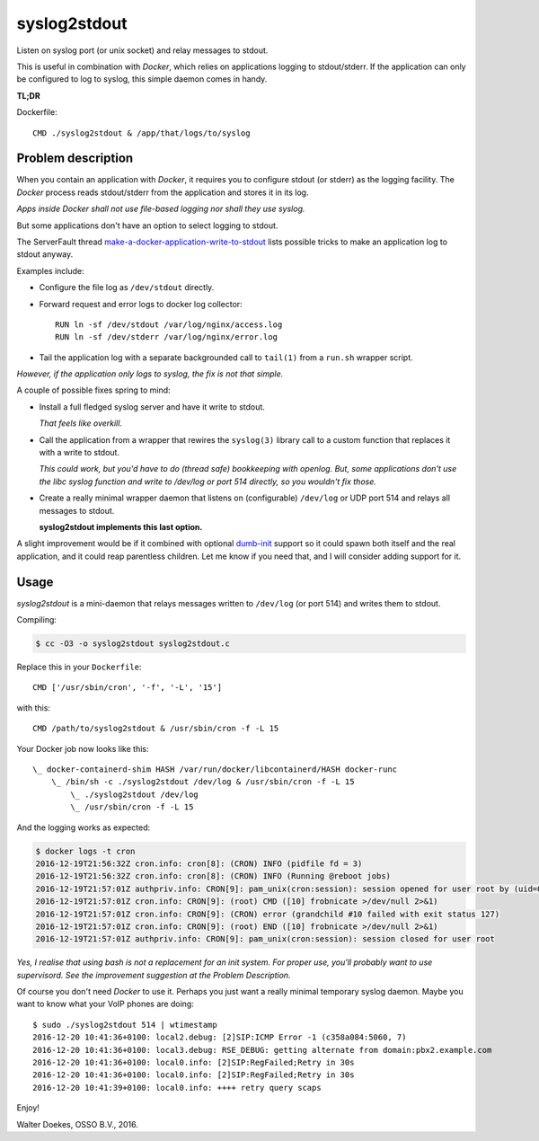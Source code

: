 syslog2stdout
=============

Listen on syslog port (or unix socket) and relay messages to stdout.

This is useful in combination with *Docker*, which relies on
applications logging to stdout/stderr. If the application can only be
configured to log to syslog, this simple daemon comes in handy.

**TL;DR**

Dockerfile::

    CMD ./syslog2stdout & /app/that/logs/to/syslog


Problem description
-------------------

When you contain an application with *Docker*, it requires you to
configure stdout (or stderr) as the logging facility. The *Docker*
process reads stdout/stderr from the application and stores it in its
log.

*Apps inside Docker shall not use file-based logging nor shall they use
syslog.*

But some applications don't have an option to select logging to stdout.

The ServerFault thread `make-a-docker-application-write-to-stdout`_
lists possible tricks to make an application log to stdout anyway.

.. _`make-a-docker-application-write-to-stdout`: http://serverfault.com/questions/599103/make-a-docker-application-write-to-stdout

Examples include:

* Configure the file log as ``/dev/stdout`` directly.

* Forward request and error logs to docker log collector::

   RUN ln -sf /dev/stdout /var/log/nginx/access.log
   RUN ln -sf /dev/stderr /var/log/nginx/error.log

* Tail the application log with a separate backgrounded call to
  ``tail(1)`` from a ``run.sh`` wrapper script.

*However, if the application only logs to syslog, the fix is not that
simple.*

A couple of possible fixes spring to mind:

* Install a full fledged syslog server and have it write to stdout.

  *That feels like overkill.*

* Call the application from a wrapper that rewires the ``syslog(3)``
  library call to a custom function that replaces it with a write to
  stdout.

  *This could work, but you'd have to do (thread safe) bookkeeping
  with openlog. But, some applications don't use the libc syslog
  function and write to /dev/log or port 514 directly, so you wouldn't
  fix those.*

* Create a really minimal wrapper daemon that listens on (configurable)
  ``/dev/log`` or UDP port 514 and relays all messages to stdout.

  **syslog2stdout implements this last option.**

A slight improvement would be if it combined with optional `dumb-init`_
support so it could spawn both itself and the real application, and it
could reap parentless children. Let me know if you need that, and I
will consider adding support for it.

.. _`dumb-init`: https://github.com/Yelp/dumb-init


Usage
-----

*syslog2stdout* is a mini-daemon that relays messages written to
``/dev/log`` (or port 514) and writes them to stdout.

Compiling:

.. code-block:: console

    $ cc -O3 -o syslog2stdout syslog2stdout.c

Replace this in your ``Dockerfile``::

    CMD ['/usr/sbin/cron', '-f', '-L', '15']

with this::

    CMD /path/to/syslog2stdout & /usr/sbin/cron -f -L 15

Your Docker job now looks like this::

    \_ docker-containerd-shim HASH /var/run/docker/libcontainerd/HASH docker-runc
        \_ /bin/sh -c ./syslog2stdout /dev/log & /usr/sbin/cron -f -L 15
            \_ ./syslog2stdout /dev/log
            \_ /usr/sbin/cron -f -L 15

And the logging works as expected:

.. code-block:: console

    $ docker logs -t cron
    2016-12-19T21:56:32Z cron.info: cron[8]: (CRON) INFO (pidfile fd = 3)
    2016-12-19T21:56:32Z cron.info: cron[8]: (CRON) INFO (Running @reboot jobs)
    2016-12-19T21:57:01Z authpriv.info: CRON[9]: pam_unix(cron:session): session opened for user root by (uid=0)
    2016-12-19T21:57:01Z cron.info: CRON[9]: (root) CMD ([10] frobnicate >/dev/null 2>&1)
    2016-12-19T21:57:01Z cron.info: CRON[9]: (CRON) error (grandchild #10 failed with exit status 127)
    2016-12-19T21:57:01Z cron.info: CRON[9]: (root) END ([10] frobnicate >/dev/null 2>&1)
    2016-12-19T21:57:01Z authpriv.info: CRON[9]: pam_unix(cron:session): session closed for user root

*Yes, I realise that using bash is not a replacement for an init system.
For proper use, you'll probably want to use supervisord. See the
improvement suggestion at the Problem Description.*

Of course you don't need *Docker* to use it. Perhaps you just want a
really minimal temporary syslog daemon. Maybe you want to know what your
VoIP phones are doing::

    $ sudo ./syslog2stdout 514 | wtimestamp
    2016-12-20 10:41:36+0100: local2.debug: [2]SIP:ICMP Error -1 (c358a084:5060, 7)
    2016-12-20 10:41:36+0100: local3.debug: RSE_DEBUG: getting alternate from domain:pbx2.example.com
    2016-12-20 10:41:36+0100: local0.info: [2]SIP:RegFailed;Retry in 30s
    2016-12-20 10:41:36+0100: local0.info: [2]SIP:RegFailed;Retry in 30s
    2016-12-20 10:41:39+0100: local0.info: ++++ retry query scaps

Enjoy!

Walter Doekes, OSSO B.V., 2016.

